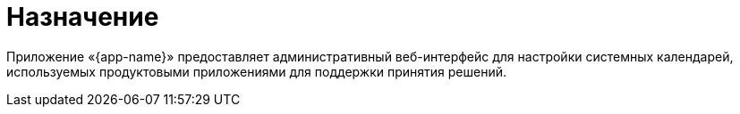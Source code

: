 [#app-overview]
= Назначение

Приложение «{app-name}» предоставляет административный веб-интерфейс для настройки системных календарей, используемых продуктовыми приложениями для поддержки принятия решений.













